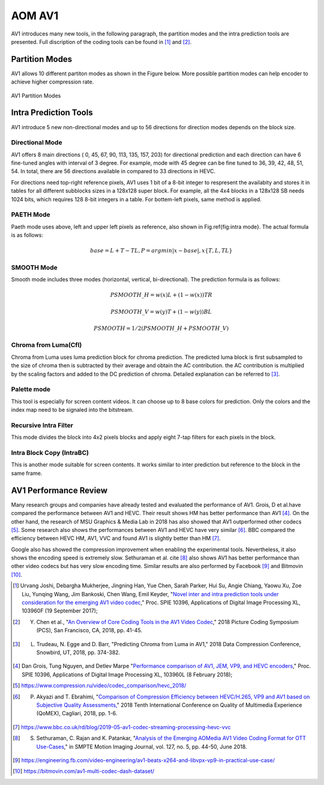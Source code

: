 
AOM AV1
============

AV1 introduces many new tools, in the following paragraph, the partition modes and the intra prediction tools are presented. Full discription of the coding tools can be found in [#]_ and [#]_.

==========================
Partition Modes
==========================

AV1 allows 10 different partiton modes as shown in the Figure below. More possible partition modes can help encoder to achieve higher compression rate.

.. figure:: img/partition_modes.png
   :width: 50%
   :align: center
   
   AV1 Partition Modes


==========================
Intra Prediction Tools
==========================

AV1 introduce 5 new non-directional modes and up to 56 directions for direction modes depends on the block size.

----------------
Directional Mode
----------------

AV1 offers 8 main directions ( 0, 45, 67, 90, 113, 135, 157, 203) for directional prediction and each direction can have 6 fine-tuned angles with interval of 3 degree. For example, mode with 45 degree can be fine tuned to 36, 39, 42, 48, 51, 54. In total, there are 56 directions available in compared to 33 directions in HEVC. 

For directions need top-right reference pixels, AV1 uses 1 bit of a 8-bit integer to respresent the availabity and stores it in tables for all different subblocks sizes in a 128x128 super block. For example, all the 4x4 blocks in a 128x128 SB needs 1024 bits, which requires 128 8-bit integers in a table. For bottem-left pixels, same method is applied.

.. image:: img/intramode.png

----------------
PAETH Mode
----------------

Paeth mode uses above, left and upper left pixels as reference, also shown in Fig.\ref{fig:intra mode}. The actual formula is as follows:

.. math::
      base= L+T-TL, P=argmin|x-base|,  x \{T,L,TL\}

----------------
SMOOTH Mode
----------------

Smooth mode includes three modes (horizontal, vertical, bi-directional).
The prediction formula is as follows:

.. math:: 
  PSMOOTH\_H=w(x)L+(1-w(x))TR
  
  PSMOOTH\_V=w(y)T+(1-w(y))BL
  
  PSMOOTH=1/2(PSMOOTH\_H+PSMOOTH\_V)


--------------------------------
Chroma from Luma(Cfl)
--------------------------------

Chroma from Luma uses luma prediction block for chroma prediction. The predicted luma block is first subsampled to the size of chroma then is subtracted by their average and obtain the AC contribution. the AC contribution is multiplied by the scaling factors and added to the DC prediction of chroma. Detailed explanation can be referred to [#]_. 


--------------------------------
Palette mode
--------------------------------

This tool is especially for screen content videos. It can choose up to 8 base colors for prediction. Only the colors and the index map need to be signaled into the bitstream.

--------------------------------
Recursive Intra Filter
--------------------------------

This mode divides the block into 4x2 pixels blocks and apply eight 7-tap filters for each pixels in the block.

--------------------------------
Intra Block Copy (IntraBC)
--------------------------------

This is another mode suitable for screen contents. It works similar to inter prediction but reference to the block in the same frame. 

==========================
AV1 Performance Review
==========================

Many research groups and companies have already tested and evaluated the performance of AV1. Grois, D et al.have compared the performance between AV1 and HEVC. Their result shows HM has better performance than AV1 [#]_. On the other hand, the research of MSU Graphics \& Media Lab in 2018 has also showed that AV1 outperformed other codecs [#]_. Some research also shows the performances between AV1 and HEVC have very similar [#]_. BBC compared the efficiency between HEVC HM, AV1, VVC and found AV1 is slightly better than HM [#]_. 

Google also has showed the compression improvement when enabling the experimental tools. Nevertheless, it also shows the encoding speed is extremely slow. Sethuraman et al. \cite [#]_ also shows AV1 has better performance than other video codecs but has very slow encoding time. Similar results are also performed by Facebook [#]_ and Bitmovin [#]_.

.. [#] Urvang Joshi, Debargha Mukherjee, Jingning Han, Yue Chen, Sarah Parker, Hui Su, Angie Chiang, Yaowu Xu, Zoe Liu, Yunqing Wang, Jim Bankoski, Chen Wang, Emil Keyder, "`Novel inter and intra prediction tools under consideration for the emerging AV1 video codec <https://www.spiedigitallibrary.org/conference-proceedings-of-spie/10396/103960F/Novel-inter-and-intra-prediction-tools-under-consideration-for-the/10.1117/12.2274022.full>`_," Proc. SPIE 10396, Applications of Digital Image Processing XL, 103960F (19 September 2017);

.. [#] Y. Chen et al., "`An Overview of Core Coding Tools in the AV1 Video Codec <https://ieeexplore.ieee.org/document/8456249>`_," 2018 Picture Coding Symposium (PCS), San Francisco, CA, 2018, pp. 41-45.

.. [#] L. Trudeau, N. Egge and D. Barr, "Predicting Chroma from Luma in AV1," 2018 Data Compression Conference, Snowbird, UT, 2018, pp. 374-382.

.. [#] Dan Grois, Tung Nguyen, and Detlev Marpe "`Performance comparison of AV1, JEM, VP9, and HEVC encoders <https://www.spiedigitallibrary.org/conference-proceedings-of-spie/10396/103960L/Performance-comparison-of-AV1-JEM-VP9-and-HEVC-encoders-Conference/10.1117/12.2283428.full>`_," Proc. SPIE 10396, Applications of Digital Image Processing XL, 103960L (8 February 2018);

.. [#] https://www.compression.ru/video/codec_comparison/hevc_2018/

.. [#] P. Akyazi and T. Ebrahimi, "`Comparison of Compression Efficiency between HEVC/H.265, VP9 and AV1 based on Subjective Quality Assessments, <https://ieeexplore.ieee.org/document/8463294>`_" 2018 Tenth International Conference on Quality of Multimedia Experience (QoMEX), Cagliari, 2018, pp. 1-6.

.. [#] https://www.bbc.co.uk/rd/blog/2019-05-av1-codec-streaming-processing-hevc-vvc

.. [#] S. Sethuraman, C. Rajan and K. Patankar, "`Analysis of the Emerging AOMedia AV1 Video Coding Format for OTT Use-Cases  <https://ieeexplore.ieee.org/document/8370808>`_," in SMPTE Motion Imaging Journal, vol. 127, no. 5, pp. 44-50, June 2018.

.. [#] https://engineering.fb.com/video-engineering/av1-beats-x264-and-libvpx-vp9-in-practical-use-case/

.. [#] https://bitmovin.com/av1-multi-codec-dash-dataset/
